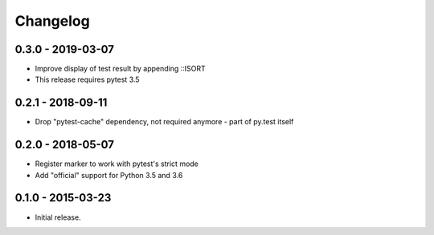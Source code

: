 Changelog
=========

0.3.0 - 2019-03-07
------------------

* Improve display of test result by appending ::ISORT
* This release requires pytest 3.5


0.2.1 - 2018-09-11
------------------

* Drop "pytest-cache" dependency, not required anymore - part of py.test itself


0.2.0 - 2018-05-07
------------------

* Register marker to work with pytest's strict mode
* Add "official" support for Python 3.5 and 3.6


0.1.0 - 2015-03-23
------------------

* Initial release.
